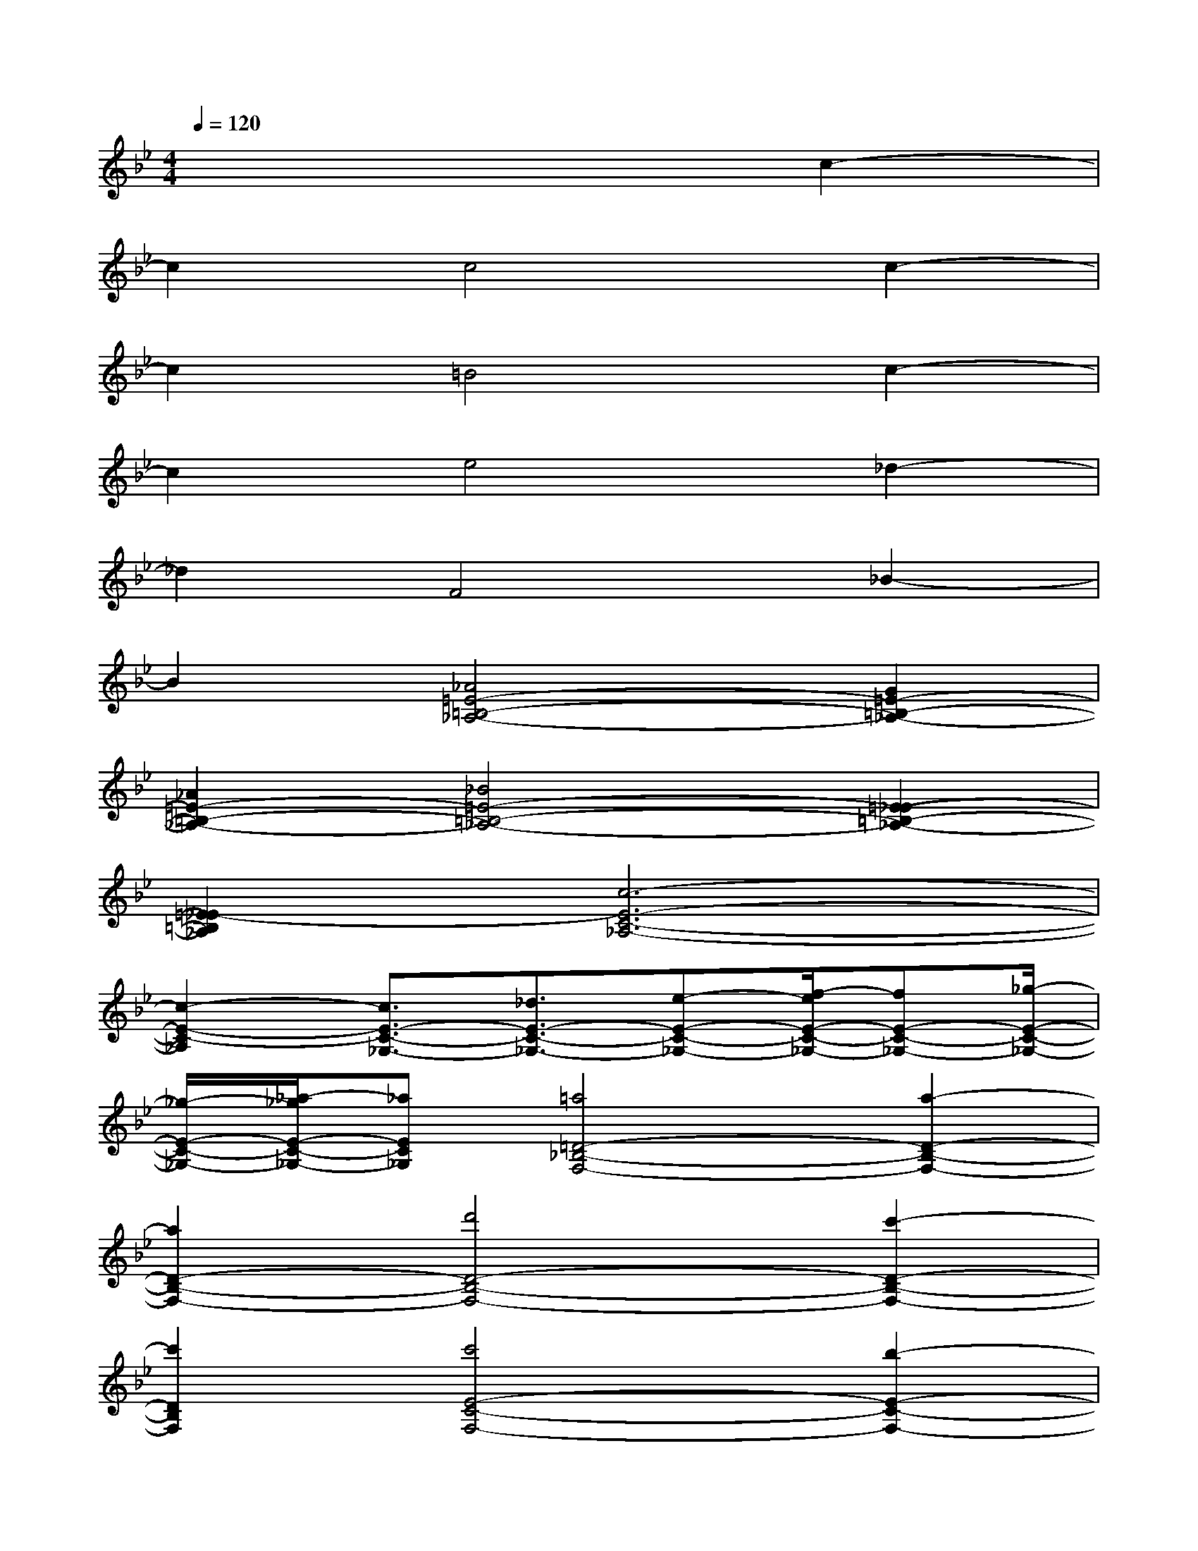 X:1
T:
M:4/4
L:1/8
Q:1/4=120
K:Bb%2flats
V:1
x6c2-|
c2c4c2-|
c2=B4c2-|
c2e4_d2-|
_d2F4_B2-|
B2[_A4=E4-=B,4-_A,4-][G2=E2-=B,2-_A,2-]|
[_A2=E2-=B,2-_A,2-][_B4=E4-=B,4-_A,4-][=E2-_E2-=B,2-_A,2-]|
[=E2_E2-=B,2_A,2][c6-E6-C6-_A,6-]|
[c2-E2-C2-_A,2][c3/2E3/2-C3/2-_G,3/2-][_d3/2E3/2-C3/2-_G,3/2-][e-E-C-_G,-][f/2-e/2E/2-C/2-_G,/2-][fE-C-_G,-][_g/2-E/2-C/2-_G,/2-]|
[_g/2-E/2-C/2-_G,/2-][_a/2-_g/2E/2-C/2-_G,/2-][_aEC_G,][=a4=D4-_B,4-F,4-][a2-D2-B,2-F,2-]|
[a2D2-B,2-F,2-][d'4D4-B,4-F,4-][c'2-D2-B,2-F,2-]|
[c'2D2B,2F,2][c'4E4-C4-F,4-][b2-E2-C2-F,2-]|
[b2E2-C2-F,2-][d4E4-C4-F,4-][=g2-E2-C2-F,2-]|
[g2E2C2F,2][f4_D4-B,4-F,4-][=e2_D2-B,2-F,2-]|
[f2_D2-B,2-F,2][a4_D4-B,4-=E,4-][g2-_D2-B,2-=E,2-]|
[g2_D2B,2=E,2][f6-c6-F6-C6-F,6-]